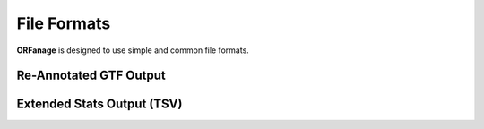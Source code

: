 .. _file-formats:

File Formats
======================

**ORFanage** is designed to use simple and common file formats.

.. _gtf-file:

Re-Annotated GTF Output
-------------------------

.. csv-table:: Re-annotated GTF Output (TAB-separated)
   :file: ../content/csvs/gtf.t.csv
   :header-rows: 0
   :stub-columns: 1


.. csv-table:: Attributes (column #9) (TAB-separated)
   :file: ../content/csvs/attributes.csv
   :header-rows: 0
   :stub-columns: 1


.. _stats-file:

Extended Stats Output (TSV)
---------------------------

.. csv-table:: Extended Output (TSV)
   :file: ../content/csvs/stats.t.csv
   :header-rows: 0
   :stub-columns: 1